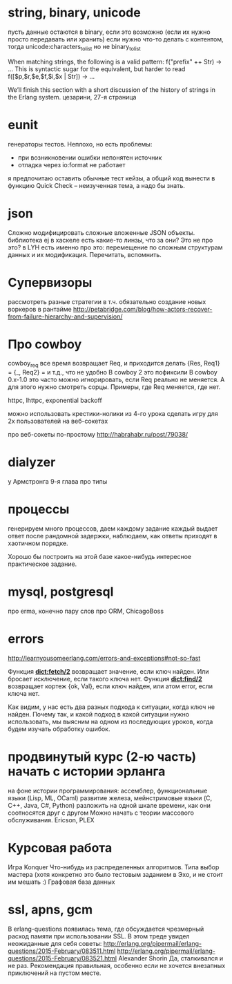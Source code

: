 * string, binary, unicode
пусть данные остаются в binary, если это возможно (если их нужно просто передавать или хранить)
если нужно что-то делать с контентом, тогда unicode:characters_to_list
но не binary_to_list

When matching strings, the following is a valid pattern:
f("prefix" ++ Str) -> ...
This is syntactic sugar for the equivalent, but harder to read
f([$p,$r,$e,$f,$i,$x | Str]) -> ...

We’ll finish this section with a short discussion of the history of strings in the Erlang system.
цезарини, 27-я страница

* eunit
генераторы тестов. Неплохо, но есть проблемы:
- при возникновении ошибки непонятен источник
- отладка через io:format не работает
я предпочитаю оставить обычные тест кейзы, а общий код вынести в функцию
Quick Check -- неизученная тема, а надо бы знать.

* json
Сложно модифицировать сложные вложенные JSON объекты.
библиотека ej
в хаскеле есть какие-то линзы, что за они? Это не про это?
в LYH есть именно про это: перемещение по сложным структурам данных и их модификация. Перечитать, вспомнить.

* Супервизоры
рассмотреть разные стратегии
в т.ч. обязательно создание новых воркеров в рантайме
http://petabridge.com/blog/how-actors-recover-from-failure-hierarchy-and-supervision/

* Про cowboy
cowboy_req все время возвращает Req, и приходится делать
{Res, Req1} =
{_, Req2} =
и т.д., что не удобно
В cowboy 2 это пофиксили
В cowboy 0.x-1.0 это часто можно игнорировать, если Req реально не меняется.
А для этого нужно смотреть сорцы.
Примеры, где Req меняется, где нет.

httpc, lhttpc, exponential backoff

можно использовать крестики-нолики из 4-го урока
сделать игру для 2х пользователей на веб-сокетах

про веб-сокеты по-простому
http://habrahabr.ru/post/79038/

* dialyzer
у Армстронга 9-я глава про типы

* процессы
генерируем много процессов, даем каждому задание
каждый выдает ответ после рандомной задержки,
наблюдаем, как ответы приходят в хаотичном порядке.

Хорошо бы построить на этой базе какое-нибудь интересное практическое задание.

* mysql, postgresql
про erma, конечно
пару слов про ORM, ChicagoBoss

* errors
http://learnyousomeerlang.com/errors-and-exceptions#not-so-fast

Функция **dict:fetch/2** возвращает значение, если ключ найден. Или бросает
исключение, если такого ключа нет.  Функция **dict:find/2** возвращает
кортеж {ok, Val}, если ключ найден, или атом error, если ключа нет.

Как видим, у нас есть два разных подхода к ситуации, когда ключ не
найден.  Почему так, и какой подход в какой ситуации нужно
использовать, мы выясним на одном из последующих уроков, когда будем
изучать обработку ошибок.


* продвинутый курс (2-ю часть) начать с истории эрланга
  на фоне истории программирования:
  ассемблер, функциональные языки (Lisp, ML, OCaml)
  развитие железа, мейнстримовые языки (C, C++, Java, C#, Python)
  разложить на одной шкале времени, как они соотносятся друг с другом
  Можно начать с теории массового обслуживания.
  Ericson, PLEX

* Курсовая работа
  Игра Konquer
  Что-нибудь из распределенных алгоритмов. Типа выбор мастера (хотя конкретно это было тестовым заданием в Эхо, и не стоит им мешать :)
  Графовая база данных

* ssl, apns, gcm
В erlang-questions появилась тема, где обсуждается чрезмерный расход памяти при использовании SSL.
В этом треде увидел неожиданные для себя советы:
http://erlang.org/pipermail/erlang-questions/2015-February/083511.html
http://erlang.org/pipermail/erlang-questions/2015-February/083521.html
Alexander Shorin
Да, сталкивался и не раз. Рекомендация правильная, особенно если не
хочется внезапных приключений на пустом месте.
